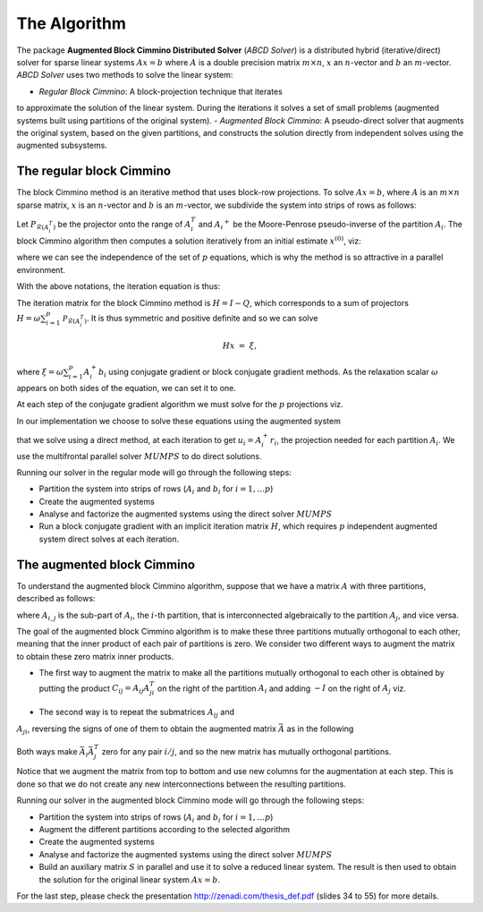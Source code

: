 =============
The Algorithm
=============

The package **Augmented Block Cimmino Distributed Solver** (`ABCD
Solver`) is a distributed hybrid (iterative/direct) solver for sparse
linear systems :math:`Ax = b` where :math:`A` is a double precision
matrix :math:`m \times n`, :math:`x` an :math:`n`-vector and :math:`b`
an :math:`m`-vector.  `ABCD Solver` uses two methods to solve the
linear system:

- *Regular Block Cimmino*: A block-projection technique that iterates 
to approximate the solution of the linear system. During the iterations it solves a set
of small problems (augmented systems built using partitions of the
original system).
- *Augmented Block Cimmino*: A pseudo-direct solver that augments the
original system, based on the given partitions, and constructs the solution directly from independent
solves using the augmented subsystems.

The regular block Cimmino
-------------------------

The block Cimmino method is an iterative method that uses block-row
projections. To solve :math:`Ax = b`, where :math:`A` is an
:math:`m\times n` sparse matrix, :math:`x` is an :math:`n`-vector and
:math:`b` is an :math:`m`-vector, we subdivide the system into strips of
rows as follows:

.. math::
   :nowrap:

   \begin{eqnarray*}
    \left(
      \begin{array}{c}
        A_1 \\ A_2 \\ \vdots \\ A_p
      \end{array}
    \right)
    ~x &=&
    \left(
      \begin{array}{c}
        b_1 \\ b_2 \\ \vdots \\ b_p
      \end{array}
    \right)
   \end{eqnarray*}.

Let :math:`P_{\mathcal{R}(A_i^T)}` be the projector onto the range of
:math:`A_i^T` and :math:`{A_i}^+` be the Moore-Penrose pseudo-inverse of the
partition :math:`A_i`. The block Cimmino algorithm then computes a solution
iteratively from an initial estimate :math:`x^{(0)}`, viz:

.. math::
   :nowrap:

    \begin{eqnarray*}
        \begin{array}{ccl}
        u_{i}  & = & A_i^+ \left ( {b_i - A_i x^{(k)}} \right ) ~~~ i = 1, .... p \\
        x^{(k+1)}  & = & x^{(k)} + \omega \sum_{i=1}^p{u_i}
        \end{array}
    \end{eqnarray*}

where we can see the independence of the set of :math:`p` equations,
which is why the method is so attractive in a parallel environment.

With the above notations, the iteration equation is thus:

.. math::
   :nowrap:

    \begin{eqnarray*}
        x^{(k+1)} & = & x^{(k)} + \omega \sum_{i=1}^p{A_i^+ \left ( {b_i - A_i x^{(k)}} \right )} \\
          & = & \left( {I - \omega \sum_{i=1}^p{A_i^+ A_i}} \right) x^{(k)}
        + \omega \sum_{i=1}^p{A_i^+ b_i} \\
          & = & Q x^{(k)} + \omega \sum_{i=1}^p{A_i^+ b_i}.
          \label{something}
    \end{eqnarray*}

The iteration matrix for the block Cimmino method is :math:`H = I - Q`,
which corresponds to a sum of projectors :math:`H = \omega
\sum_{i=1}^p{\mathcal{P}_{\mathcal{R}(A_i^T)}}`. It is thus symmetric
and positive definite and so we can solve

.. math::
    H x ~=~ \xi,

where :math:`\xi = \omega \sum_{i=1}^p{A_i^+ b_i}`
using conjugate gradient or block conjugate gradient methods.  As the
relaxation scalar :math:`\omega` appears on both sides of the
equation, we can set it to one.

At each step of the conjugate gradient algorithm we must solve for the
:math:`p` projections viz.

.. math::
   :nowrap:

    \begin{equation}
        A_i u_i ~=~ r_i, ~~~~  (r_i = {b_i - A_i x^{(k)}}),~~~ i = 1, .... p.
    \end{equation}

In our implementation we choose to solve these equations using the augmented system 

.. math::
   :nowrap:

    \begin{eqnarray*}
        \left ( \begin{array}{cc} I & A_i^T \\ A_i & 0 \end{array} \right )
          \left ( \begin{array}{l} u_i \\ v_i \end{array} \right )
        &=&  \left ( \begin{array}{l} 0 \\ r_i \end{array} \right )
    \end{eqnarray*}

that we solve using a direct method, at each iteration to get
:math:`u_i = A_i^+ r_i`, the projection needed for each partition
:math:`A_i`.  We use the multifrontal parallel solver :math:`MUMPS` to
do direct solutions.

Running our solver in the regular mode will go through the following steps:

- Partition the system into strips of rows (:math:`A_i` and :math:`b_i` for :math:`i = 1, \dots p`)
- Create the augmented systems
- Analyse and factorize the augmented systems using the direct solver :math:`MUMPS`
- Run a block conjugate gradient with an implicit iteration matrix
  :math:`H`, which requires :math:`p` independent augmented system direct
  solves at each iteration.


The augmented block Cimmino
---------------------------

To understand the augmented block Cimmino algorithm, suppose that we
have a matrix :math:`A` with three partitions, described as follows:

.. math::
   :nowrap:
      
    \begin{equation}
        A =
        \left[
        \begin{array}{cccccc}
            A_{1,1} & A_{1,2} &&&&  A_{1,3}\\
            & A_{2,1} & A_{2,2} & A_{2,3} & \\
            &&& A_{3,2} & A_{3,3} &  A_{3,1}
        \end{array}
        \right],
    \end{equation}

where :math:`A_{i,j}` is the sub-part of :math:`A_i`, the :math:`i`-th
partition, that is interconnected algebraically to the partition
:math:`A_j`, and vice versa.

The goal of the augmented block Cimmino algorithm is to make these
three partitions mutually orthogonal to each other, meaning that the
inner product of each pair of partitions is zero. We consider two
different ways to augment the matrix to obtain these zero matrix inner
products.

- The first way to augment the matrix to make all the partitions
  mutually orthogonal to each other is obtained by putting the product
  :math:`C_{ij} = A_{ij}A_{ji}^T` on the right of the partition
  :math:`A_i` and adding :math:`-I` on the right of :math:`A_j` viz.

.. _cij_i_aug:

  .. math::
   :nowrap:

    \begin{equation}
    \bar{A} =
    \left[
    \begin{array}{cccccc|ccc}
        A_{1,1} & A_{1,2} &         &          &         & A_{1,3} & C_{1,2}  & C_{1,3} &        \\
                & A_{2,1} & A_{2,2} & A_{2,3}  &         &         & -I       &         & C_{2,3}\\
                &         &         & A_{3,2}  & A_{3,3} & A_{3,1} &          & -I      & -I
    \end{array}\right].
    \end{equation}

    

- The second way is to repeat the submatrices :math:`A_{ij}` and
:math:`A_{ji}`, reversing the signs of one of them to obtain the
augmented matrix :math:`\bar{A}` as in the following

.. _aij_aji_aug:

  .. math::
   :nowrap:

    \begin{equation}
    \bar{A} =
    \left[
    \begin{array}{cccccc|ccc}
        A_{1,1} & A_{1,2} &         &          &         & A_{1,3} & A_{1,2}  & A_{1,3} &        \\
                & A_{2,1} & A_{2,2} & A_{2,3}  &         &         & -A_{2,1} &         & A_{2,3}\\
                &         &         & A_{3,2}  & A_{3,3} & A_{3,1} &          & -A_{3,1}& -A_{3,2}
    \end{array}\right].
    \end{equation}

Both ways make :math:`\bar{A}_i\bar{A}_j^T` zero for any pair :math:`i/j`, and so the new matrix has mutually orthogonal partitions.

Notice that we augment the matrix from top to bottom and use new
columns for the augmentation at each step. This is done so that we do
not create any new interconnections between the resulting partitions.

Running our solver in the augmented block Cimmino mode will go through the following steps:

- Partition the system into strips of rows (:math:`A_i` and :math:`b_i` for :math:`i = 1, \dots p`)
- Augment the different partitions according to the selected algorithm
- Create the augmented systems
- Analyse and factorize the augmented systems using the direct solver :math:`MUMPS`
- Build an auxiliary matrix :math:`S` in parallel and use it to solve
  a reduced linear system. The result is then used to obtain the
  solution for the original linear system :math:`Ax = b`.

For the last step, please check the presentation http://zenadi.com/thesis_def.pdf (slides 34 to 55) for more details.
